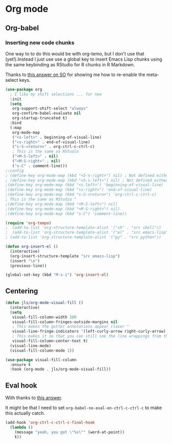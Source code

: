 #+PROPERTY: header-args:emacs-lisp :results output silent
* Org mode

** Org-babel

*** Inserting new code chunks

One way to to do this would be with org-temo, but I don't use that (yet!).Instead I just use use a global key to insert Emacs Lisp chunks using the same keybinding as RStudio for R chunks in R Markdown.

Thanks to [[https://stackoverflow.com/questions/17539007/remap-org-shiftmetaright-org-shiftmetaleft-to-shift-select-metaleft-word][this answer on SO]] for showing me how to re-enable the meta-select keys. 

#+begin_src emacs-lisp
(use-package org
  ; I like my shift selections ... for now
  :init
  (setq
   org-support-shift-select "always"
   org-confirm-babel-evaluate nil
   org-startup-truncated t)
  :bind
  (:map
   org-mode-map
   ("<s-left>" . beginning-of-visual-line)
   ("<s-right>" . end-of-visual-line)
   ("s-S-<return>" . org-ctrl-c-ctrl-c)
   ; This is the same as RStudio  
   ("<M-S-left>" . nil)
   ("<M-S-right>" . nil)
   ("s-C" . comment-line))) 
;:config
; (define-key org-mode-map (kbd "<S-s-right>") nil) ; Not defined either way
; (define-key org-mode-map (kbd "<S-s-left>") nil) ; Not defined either way
;(define-key org-mode-map (kbd "<s-left>") 'beginning-of-visual-line)
;(define-key org-mode-map (kbd "<s-right>") 'end-of-visual-line)
;(define-key org-mode-map (kbd "s-S-<return>") 'org-ctrl-c-ctrl-c)
; This is the same as RStudio ^ 
;(define-key org-mode-map (kbd "<M-S-left>") nil)
;(define-key org-mode-map (kbd "<M-S-right>") nil)
;(define-key org-mode-map (kbd "s-C") 'comment-line))

(require 'org-tempo)
;  (add-to-list 'org-structure-template-alist '("sh" . "src shell"))
;  (add-to-list 'org-structure-template-alist '("el" . "src emacs-lisp"))
; (add-to-list 'org-structure-template-alist '("py" . "src python"))

(defun org-insert-el ()
  (interactive)
  (org-insert-structure-template "src emacs-lisp")
  (insert "\n")
  (previous-line))

(global-set-key (kbd "M-s-i") 'org-insert-el)
#+end_src

** Centering

#+begin_src emacs-lisp
(defun jls/org-mode-visual-fill ()
  (interactive)
  (setq
   visual-fill-column-width 100
   visual-fill-column-fringes-outside-margins nil
   ; This makes the gutter annotations appear closer ^
   visual-line-fringe-indicators '(left-curly-arrow right-curly-arrow)
   ; This makes it so that you can still see the line wrappings from the gutter.
   visual-fill-column-center-text t)
  (visual-line-mode)
  (visual-fill-column-mode 1))

(use-package visual-fill-column
  :ensure t
  :hook (org-mode . jls/org-mode-visual-fill))
#+end_src

** Eval hook

With thanks to [[https://emacs.stackexchange.com/questions/53238/make-org-c-c-c-c-actually-do-something-useful-on-a-simple-line-of-text][this answer]].

It might be that I need to set =org-babel-no-eval-on-ctrl-c-ctrl-c= to make this actually catch.

#+begin_src emacs-lisp
(add-hook 'org-ctrl-c-ctrl-c-final-hook
  (lambda ()
    (message "yeah, you got \"%s\"" (word-at-point))
    t))
#+end_src
